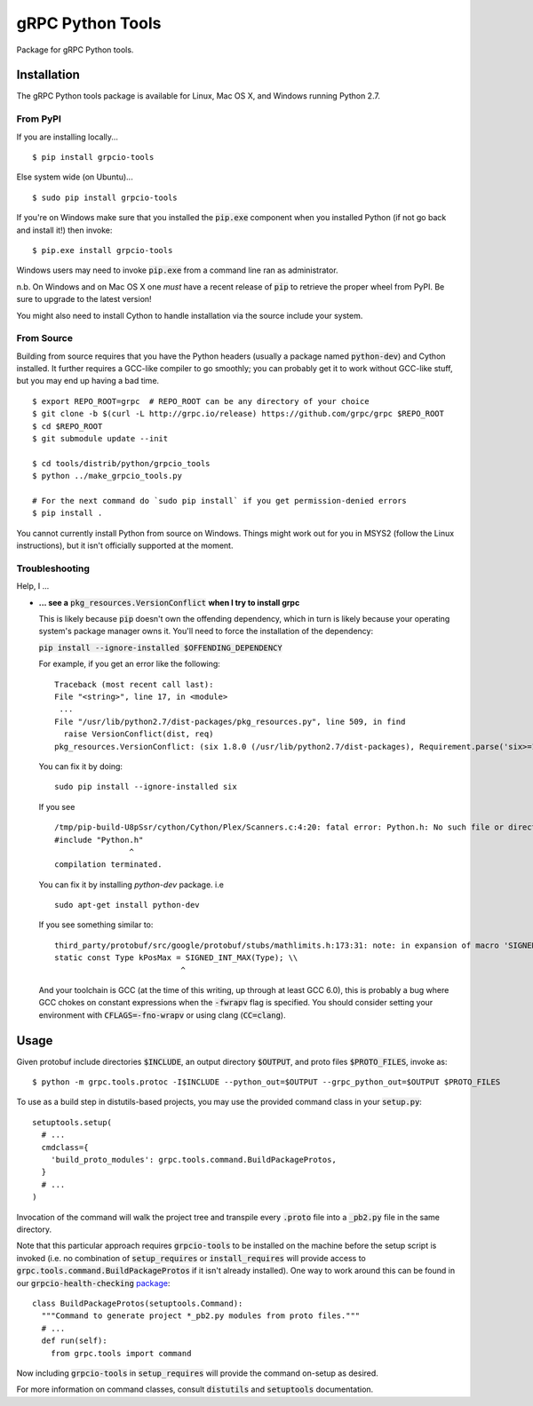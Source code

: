 gRPC Python Tools
=================

Package for gRPC Python tools.

Installation
------------

The gRPC Python tools package is available for Linux, Mac OS X, and Windows
running Python 2.7.

From PyPI
~~~~~~~~~

If you are installing locally...

::

  $ pip install grpcio-tools

Else system wide (on Ubuntu)...

::

  $ sudo pip install grpcio-tools

If you're on Windows make sure that you installed the :code:`pip.exe` component
when you installed Python (if not go back and install it!) then invoke:

::

  $ pip.exe install grpcio-tools

Windows users may need to invoke :code:`pip.exe` from a command line ran as
administrator.

n.b. On Windows and on Mac OS X one *must* have a recent release of :code:`pip`
to retrieve the proper wheel from PyPI. Be sure to upgrade to the latest
version!

You might also need to install Cython to handle installation via the source
include your system.

From Source
~~~~~~~~~~~

Building from source requires that you have the Python headers (usually a
package named :code:`python-dev`) and Cython installed. It further requires a
GCC-like compiler to go smoothly; you can probably get it to work without
GCC-like stuff, but you may end up having a bad time.

::

  $ export REPO_ROOT=grpc  # REPO_ROOT can be any directory of your choice
  $ git clone -b $(curl -L http://grpc.io/release) https://github.com/grpc/grpc $REPO_ROOT
  $ cd $REPO_ROOT
  $ git submodule update --init

  $ cd tools/distrib/python/grpcio_tools
  $ python ../make_grpcio_tools.py

  # For the next command do `sudo pip install` if you get permission-denied errors
  $ pip install .

You cannot currently install Python from source on Windows. Things might work
out for you in MSYS2 (follow the Linux instructions), but it isn't officially
supported at the moment.

Troubleshooting
~~~~~~~~~~~~~~~

Help, I ...

* **... see a** :code:`pkg_resources.VersionConflict` **when I try to install
  grpc**

  This is likely because :code:`pip` doesn't own the offending dependency,
  which in turn is likely because your operating system's package manager owns
  it. You'll need to force the installation of the dependency:

  :code:`pip install --ignore-installed $OFFENDING_DEPENDENCY`

  For example, if you get an error like the following:

  ::

    Traceback (most recent call last):
    File "<string>", line 17, in <module>
     ...
    File "/usr/lib/python2.7/dist-packages/pkg_resources.py", line 509, in find
      raise VersionConflict(dist, req)
    pkg_resources.VersionConflict: (six 1.8.0 (/usr/lib/python2.7/dist-packages), Requirement.parse('six>=1.10'))

  You can fix it by doing:

  ::

    sudo pip install --ignore-installed six


  If you see

  ::

    /tmp/pip-build-U8pSsr/cython/Cython/Plex/Scanners.c:4:20: fatal error: Python.h: No such file or directory
    #include "Python.h"
                    ^
    compilation terminated.

  You can fix it by installing `python-dev` package. i.e

  ::

    sudo apt-get install python-dev

  If you see something similar to:

  ::

    third_party/protobuf/src/google/protobuf/stubs/mathlimits.h:173:31: note: in expansion of macro 'SIGNED_INT_MAX'
    static const Type kPosMax = SIGNED_INT_MAX(Type); \\
                               ^

  And your toolchain is GCC (at the time of this writing, up through at least
  GCC 6.0), this is probably a bug where GCC chokes on constant expressions
  when the :code:`-fwrapv` flag is specified. You should consider setting your
  environment with :code:`CFLAGS=-fno-wrapv` or using clang (:code:`CC=clang`).

Usage
-----

Given protobuf include directories :code:`$INCLUDE`, an output directory
:code:`$OUTPUT`, and proto files :code:`$PROTO_FILES`, invoke as:

::

  $ python -m grpc.tools.protoc -I$INCLUDE --python_out=$OUTPUT --grpc_python_out=$OUTPUT $PROTO_FILES

To use as a build step in distutils-based projects, you may use the provided
command class in your :code:`setup.py`:

::

  setuptools.setup(
    # ...
    cmdclass={
      'build_proto_modules': grpc.tools.command.BuildPackageProtos,
    }
    # ...
  )

Invocation of the command will walk the project tree and transpile every
:code:`.proto` file into a :code:`_pb2.py` file in the same directory.

Note that this particular approach requires :code:`grpcio-tools` to be
installed on the machine before the setup script is invoked (i.e. no
combination of :code:`setup_requires` or :code:`install_requires` will provide
access to :code:`grpc.tools.command.BuildPackageProtos` if it isn't already
installed). One way to work around this can be found in our
:code:`grpcio-health-checking`
`package <https://pypi.python.org/pypi/grpcio-health-checking>`_:

::

  class BuildPackageProtos(setuptools.Command):
    """Command to generate project *_pb2.py modules from proto files."""
    # ...
    def run(self):
      from grpc.tools import command

Now including :code:`grpcio-tools` in :code:`setup_requires` will provide the
command on-setup as desired.

For more information on command classes, consult :code:`distutils` and
:code:`setuptools` documentation.
